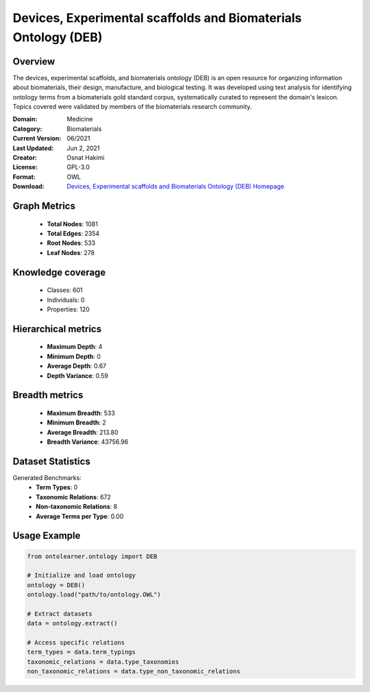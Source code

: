Devices, Experimental scaffolds and Biomaterials Ontology (DEB)
========================================================================================================================

Overview
--------
The devices, experimental scaffolds, and biomaterials ontology (DEB) is an open resource
for organizing information about biomaterials, their design, manufacture, and biological testing.
It was developed using text analysis for identifying ontology terms from a biomaterials gold standard corpus,
systematically curated to represent the domain's lexicon. Topics covered were validated by members
of the biomaterials research community.

:Domain: Medicine
:Category: Biomaterials
:Current Version: 06/2021
:Last Updated: Jun 2, 2021
:Creator: Osnat Hakimi
:License: GPL-3.0
:Format: OWL
:Download: `Devices, Experimental scaffolds and Biomaterials Ontology (DEB) Homepage <https://github.com/ProjectDebbie/Ontology_DEB>`_

Graph Metrics
-------------
    - **Total Nodes**: 1081
    - **Total Edges**: 2354
    - **Root Nodes**: 533
    - **Leaf Nodes**: 278

Knowledge coverage
------------------
    - Classes: 601
    - Individuals: 0
    - Properties: 120

Hierarchical metrics
--------------------
    - **Maximum Depth**: 4
    - **Minimum Depth**: 0
    - **Average Depth**: 0.67
    - **Depth Variance**: 0.59

Breadth metrics
------------------
    - **Maximum Breadth**: 533
    - **Minimum Breadth**: 2
    - **Average Breadth**: 213.80
    - **Breadth Variance**: 43756.96

Dataset Statistics
------------------
Generated Benchmarks:
    - **Term Types**: 0
    - **Taxonomic Relations**: 672
    - **Non-taxonomic Relations**: 8
    - **Average Terms per Type**: 0.00

Usage Example
-------------
.. code-block:: python

    from ontolearner.ontology import DEB

    # Initialize and load ontology
    ontology = DEB()
    ontology.load("path/to/ontology.OWL")

    # Extract datasets
    data = ontology.extract()

    # Access specific relations
    term_types = data.term_typings
    taxonomic_relations = data.type_taxonomies
    non_taxonomic_relations = data.type_non_taxonomic_relations
